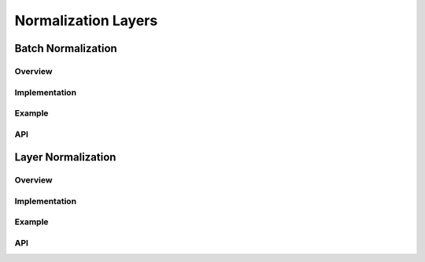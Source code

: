 ====================
Normalization Layers
====================

Batch Normalization
===================

Overview
--------

.. figure:: /_images/batch_normalization_example.png
   :alt: Example for distributed batch normalization.

Implementation
--------------

Example
-------

API
---


Layer Normalization
===================


Overview
--------

.. figure:: /_images/layer_normalization_example.png
   :alt: Example for distributed layer normalization.


Implementation
--------------

Example
-------

API
---
